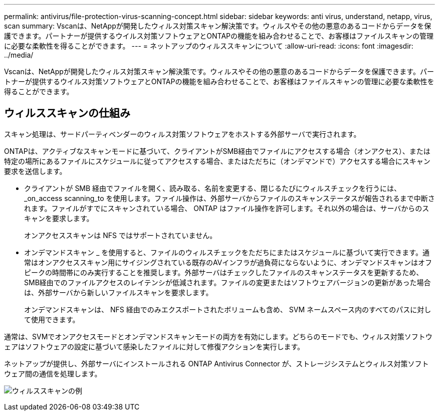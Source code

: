 ---
permalink: antivirus/file-protection-virus-scanning-concept.html 
sidebar: sidebar 
keywords: anti virus, understand, netapp, virus, scan 
summary: Vscanは、NetAppが開発したウィルス対策スキャン解決策です。ウィルスやその他の悪意のあるコードからデータを保護できます。パートナーが提供するウイルス対策ソフトウェアとONTAPの機能を組み合わせることで、お客様はファイルスキャンの管理に必要な柔軟性を得ることができます。 
---
= ネットアップのウィルススキャンについて
:allow-uri-read: 
:icons: font
:imagesdir: ../media/


[role="lead"]
Vscanは、NetAppが開発したウィルス対策スキャン解決策です。ウィルスやその他の悪意のあるコードからデータを保護できます。パートナーが提供するウイルス対策ソフトウェアとONTAPの機能を組み合わせることで、お客様はファイルスキャンの管理に必要な柔軟性を得ることができます。



== ウィルススキャンの仕組み

スキャン処理は、サードパーティベンダーのウィルス対策ソフトウェアをホストする外部サーバで実行されます。

ONTAPは、アクティブなスキャンモードに基づいて、クライアントがSMB経由でファイルにアクセスする場合（オンアクセス）、または特定の場所にあるファイルにスケジュールに従ってアクセスする場合、またはただちに（オンデマンドで）アクセスする場合にスキャン要求を送信します。

* クライアントが SMB 経由でファイルを開く、読み取る、名前を変更する、閉じるたびにウィルスチェックを行うには、 _on_access scanning_to を使用します。ファイル操作は、外部サーバからファイルのスキャンステータスが報告されるまで中断されます。ファイルがすでにスキャンされている場合、 ONTAP はファイル操作を許可します。それ以外の場合は、サーバからのスキャンを要求します。
+
オンアクセススキャンは NFS ではサポートされていません。

* オンデマンドスキャン _ を使用すると、ファイルのウィルスチェックをただちにまたはスケジュールに基づいて実行できます。通常はオンアクセススキャン用にサイジングされている既存のAVインフラが過負荷にならないように、オンデマンドスキャンはオフピークの時間帯にのみ実行することを推奨します。外部サーバはチェックしたファイルのスキャンステータスを更新するため、SMB経由でのファイルアクセスのレイテンシが低減されます。ファイルの変更またはソフトウェアバージョンの更新があった場合は、外部サーバから新しいファイルスキャンを要求します。
+
オンデマンドスキャンは、 NFS 経由でのみエクスポートされたボリュームも含め、 SVM ネームスペース内のすべてのパスに対して使用できます。



通常は、SVMでオンアクセスモードとオンデマンドスキャンモードの両方を有効にします。どちらのモードでも、ウィルス対策ソフトウェアはソフトウェアの設定に基づいて感染したファイルに対して修復アクションを実行します。

ネットアップが提供し、外部サーバにインストールされる ONTAP Antivirus Connector が、ストレージシステムとウィルス対策ソフトウェア間の通信を処理します。

image:how-virus-scanning-works-new.gif["ウィルススキャンの例"]
